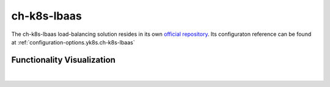 ch-k8s-lbaas
============

The ch-k8s-lbaas load-balancing solution resides in its own
`official repository <https://github.com/cloudandheat/ch-k8s-lbaas>`__.
Its configuraton reference can be found at :ref:`configuration-options.yk8s.ch-k8s-lbaas`

Functionality Visualization
---------------------------

.. figure:: /img/ch-k8s-lbaas-overview.svg
   :scale: 100%
   :alt: ch-k8s-lbaas Overview Visualization
   :align: center

|
